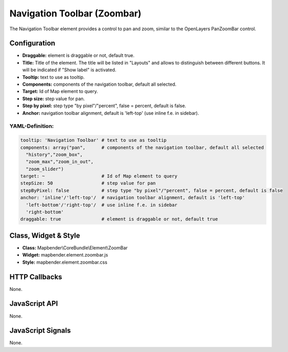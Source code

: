 .. _zoom_bar:

Navigation Toolbar (Zoombar)
******************************

The Navigation Toolbar element provides a control to pan and zoom, similar to the OpenLayers PanZoomBar control. 

.. image:: ../../../../../figures/de/zoom_bar.jpg
     :scale: 80

Configuration
=============

.. image:: ../../../../../figures/zoom_bar_configuration.jpg
     :scale: 80

* **Draggable:** element is draggable or not, default true.
* **Title:** Title of the element. The title will be listed in "Layouts" and allows to distinguish between different buttons. It will be indicated if "Show label" is activated.
* **Tooltip:** text to use as tooltip.
* **Components:** components of the navigation toolbar, default all selected.
* **Target:** Id of Map element to query.
* **Step size:** step value for pan.
* **Step by pixel:** step type "by pixel"/"percent", false = percent, default is false.
* **Anchor:** navigation toolbar alignment, default is 'left-top' (use inline f.e. in sidebar).

YAML-Definition:
----------------

.. code-block:: yaml

   tooltip: 'Navigation Toolbar' # text to use as tooltip
   components: array("pan",      # components of the navigation toolbar, default all selected
     "history","zoom_box",
     "zoom_max","zoom_in_out",
     "zoom_slider")
   target: ~                     # Id of Map element to query
   stepSize: 50                  # step value for pan 
   stepByPixel: false            # step type "by pixel"/"percent", false = percent, default is false
   anchor: 'inline'/'left-top'/  # navigation toolbar alignment, default is 'left-top' 
     'left-bottom'/'right-top'/  # use inline f.e. in sidebar
     'right-bottom'
   draggable: true               # element is draggable or not, default true

Class, Widget & Style
============================

* **Class:** Mapbender\\CoreBundle\\Element\\ZoomBar
* **Widget:** mapbender.element.zoombar.js
* **Style:** mapbender.element.zoombar.css

HTTP Callbacks
==============

None.

JavaScript API
==============

None.

JavaScript Signals
==================

None.

